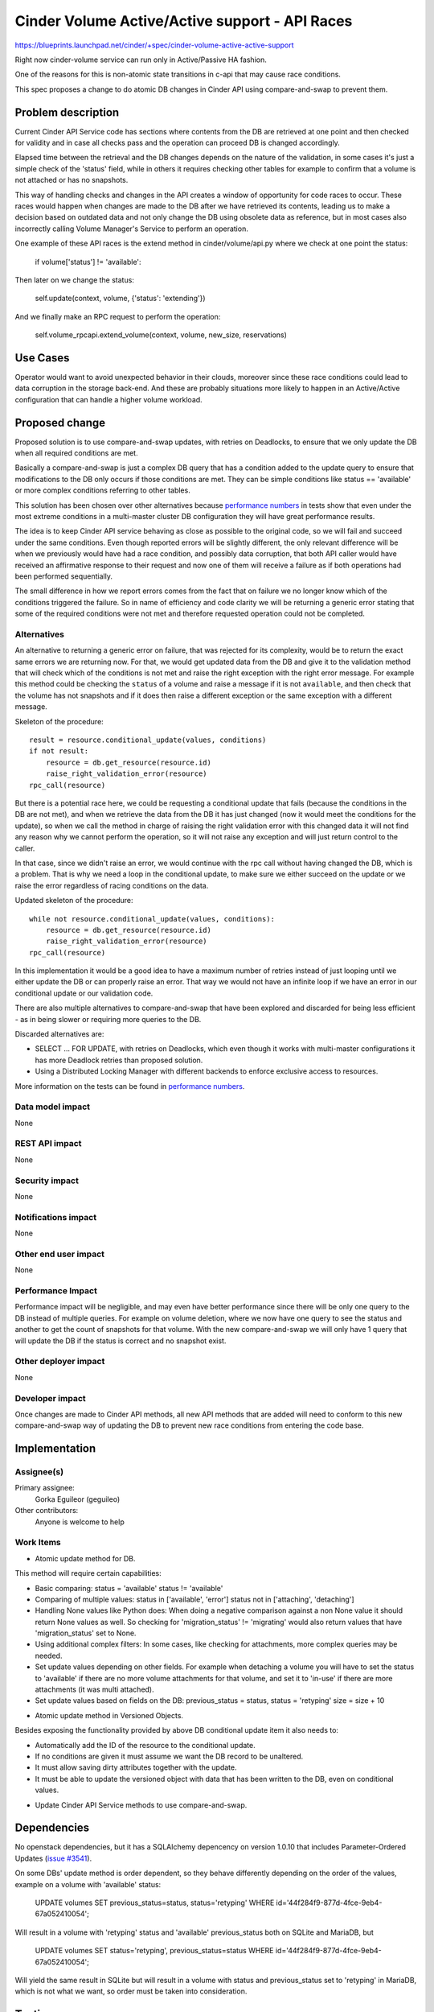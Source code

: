 ..
 This work is licensed under a Creative Commons Attribution 3.0 Unported
 License.

 http://creativecommons.org/licenses/by/3.0/legalcode

=============================================================
Cinder Volume Active/Active support - API Races
=============================================================

https://blueprints.launchpad.net/cinder/+spec/cinder-volume-active-active-support

Right now cinder-volume service can run only in Active/Passive HA fashion.

One of the reasons for this is non-atomic state transitions in c-api that may
cause race conditions.

This spec proposes a change to do atomic DB changes in Cinder API using
compare-and-swap to prevent them.


Problem description
===================

Current Cinder API Service code has sections where contents from the DB are
retrieved at one point and then checked for validity and in case all checks
pass and the operation can proceed DB is changed accordingly.

Elapsed time between the retrieval and the DB changes depends on the nature of
the validation, in some cases it's just a simple check of the 'status' field,
while in others it requires checking other tables for example to confirm that a
volume is not attached or has no snapshots.

This way of handling checks and changes in the API creates a window of
opportunity for code races to occur. These races would happen when changes are
made to the DB after we have retrieved its contents, leading us to make a
decision based on outdated data and not only change the DB using obsolete data
as reference, but in most cases also incorrectly calling Volume Manager's
Service to perform an operation.

One example of these API races is the extend method in cinder/volume/api.py
where we check at one point the status:

 if volume['status'] != 'available':

Then later on we change the status:

 self.update(context, volume, {'status': 'extending'})

And we finally make an RPC request to perform the operation:

 self.volume_rpcapi.extend_volume(context, volume, new_size, reservations)


Use Cases
=========

Operator would want to avoid unexpected behavior in their clouds, moreover
since these race conditions could lead to data corruption in the storage
back-end.  And these are probably situations more likely to happen in an
Active/Active configuration that can handle a higher volume workload.


Proposed change
===============

Proposed solution is to use compare-and-swap updates, with retries on
Deadlocks, to ensure that we only update the DB when all required conditions
are met.

Basically a compare-and-swap is just a complex DB query that has a condition
added to the update query to ensure that modifications to the DB only occurs if
those conditions are met.  They can be simple conditions like status ==
'available' or more complex conditions referring to other tables.

This solution has been chosen over other alternatives because `performance
numbers`_ in tests show that even under the most extreme conditions in a
multi-master cluster DB configuration they will have great performance results.

The idea is to keep Cinder API service behaving as close as possible to the
original code, so we will fail and succeed under the same conditions.  Even
though reported errors will be slightly different, the only relevant difference
will be when we previously would have had a race condition, and possibly data
corruption, that both API caller would have received an affirmative response to
their request and now one of them will receive a failure as if both operations
had been performed sequentially.

The small difference in how we report errors comes from the fact that on
failure we no longer know which of the conditions triggered the failure.  So in
name of efficiency and code clarity we will be returning a generic error
stating that some of the required conditions were not met and therefore
requested operation could not be completed.

Alternatives
------------

An alternative to returning a generic error on failure, that was rejected for
its complexity, would be to return the exact same errors we are returning now.
For that, we would get updated data from the DB and give it to the validation
method that will check which of the conditions is not met and raise the right
exception with the right error message.  For example this method could be
checking the ``status`` of a volume and raise a message if it is not
``available``, and then check that the volume has not snapshots and if it does
then raise a different exception or the same exception with a different
message.

Skeleton of the procedure::

 result = resource.conditional_update(values, conditions)
 if not result:
     resource = db.get_resource(resource.id)
     raise_right_validation_error(resource)
 rpc_call(resource)

But there is a potential race here, we could be requesting a conditional update
that fails (because the conditions in the DB are not met), and when we retrieve
the data from the DB it has just changed (now it would meet the conditions for
the update), so when we call the method in charge of raising the right
validation error with this changed data it will not find any reason why we
cannot perform the operation, so it will not raise any exception and will just
return control to the caller.

In that case, since we didn't raise an error, we would continue with the rpc
call without having changed the DB, which is a problem.  That is why we need a
loop in the conditional update, to make sure we either succeed on the update or
we raise the error regardless of racing conditions on the data.

Updated skeleton of the procedure::

 while not resource.conditional_update(values, conditions):
     resource = db.get_resource(resource.id)
     raise_right_validation_error(resource)
 rpc_call(resource)

In this implementation it would be a good idea to have a maximum number of
retries instead of just looping until we either update the DB or can properly
raise an error.  That way we would not have an infinite loop if we have an
error in our conditional update or our validation code.

There are also multiple alternatives to compare-and-swap that have been
explored and discarded for being less efficient - as in being slower or
requiring more queries to the DB.

Discarded alternatives are:

- SELECT ...  FOR UPDATE, with retries on Deadlocks, which even though it works
  with multi-master configurations it has more Deadlock retries than proposed
  solution.

- Using a Distributed Locking Manager with different backends to enforce
  exclusive access to resources.

More information on the tests can be found in `performance numbers`_.

Data model impact
-----------------

None

REST API impact
---------------

None

Security impact
---------------

None

Notifications impact
--------------------

None

Other end user impact
---------------------

None

Performance Impact
------------------

Performance impact will be negligible, and may even have better performance
since there will be only one query to the DB instead of multiple queries.  For
example on volume deletion, where we now have one query to see the status and
another to get the count of snapshots for that volume.  With the new
compare-and-swap we will only have 1 query that will update the DB if the
status is correct and no snapshot exist.

Other deployer impact
---------------------

None


Developer impact
----------------

Once changes are made to Cinder API methods, all new API methods that are added
will need to conform to this new compare-and-swap way of updating the DB to
prevent new race conditions from entering the code base.


Implementation
==============

Assignee(s)
-----------

Primary assignee:
  Gorka Eguileor (geguileo)

Other contributors:
  Anyone is welcome to help

Work Items
----------

* Atomic update method for DB.

This method will require certain capabilities:

- Basic comparing:
  status = 'available'
  status != 'available'

- Comparing of multiple values:
  status in ['available', 'error']
  status not in ['attaching', 'detaching']

- Handling None values like Python does: When doing a negative comparison
  against a non None value it should return None values as well. So checking
  for 'migration_status' != 'migrating' would also return values that have
  'migration_status' set to None.

- Using additional complex filters: In some cases, like checking for
  attachments, more complex queries may be needed.

- Set update values depending on other fields.  For example when detaching a
  volume you will have to set the status to 'available' if there are no more
  volume attachments for that volume, and set it to 'in-use' if there are more
  attachments (it was multi attached).

- Set update values based on fields on the DB:
  previous_status = status, status = 'retyping'
  size = size + 10


* Atomic update method in Versioned Objects.

Besides exposing the functionality provided by above DB conditional update item
it also needs to:

- Automatically add the ID of the resource to the conditional update.

- If no conditions are given it must assume we want the DB record to be
  unaltered.

- It must allow saving dirty attributes together with the update.

- It must be able to update the versioned object with data that has been
  written to the DB, even on conditional values.


* Update Cinder API Service methods to use compare-and-swap.


Dependencies
============

No openstack dependencies, but it has a SQLAlchemy depencency on version 1.0.10
that includes Parameter-Ordered Updates (`issue #3541`_).

On some DBs' update method is order dependent, so they behave differently
depending on the order of the values, example on a volume with 'available'
status:

   UPDATE volumes SET previous_status=status, status='retyping' WHERE
   id='44f284f9-877d-4fce-9eb4-67a052410054';

Will result in a volume with 'retyping' status and 'available' previous_status
both on SQLite and MariaDB, but

   UPDATE volumes SET status='retyping', previous_status=status WHERE
   id='44f284f9-877d-4fce-9eb4-67a052410054';

Will yield the same result in SQLite but will result in a volume with status
and previous_status set to 'retyping' in MariaDB, which is not what we want, so
order must be taken into consideration.


Testing
=======

Unit tests will be added for Atomic Update methods.


Documentation Impact
====================

None


References
==========

.. _performance numbers: http://gorka.eguileor.com/cinders-api-races/
.. _issue #3541: https://bitbucket.org/zzzeek/sqlalchemy/issues/3541/

* https://etherpad.openstack.org/p/cinder-active-active-vol-service-issues
* https://review.openstack.org/#/c/205834
* https://review.openstack.org/#/c/216377
* https://review.openstack.org/#/c/205835
* https://review.openstack.org/#/c/216378
* https://review.openstack.org/#/c/221441
* https://review.openstack.org/#/c/221442
